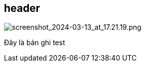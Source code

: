 == header
image::/screenshot_2024-03-13_at_17.21.19.png[screenshot_2024-03-13_at_17.21.19.png]
Đây là bản ghi test 